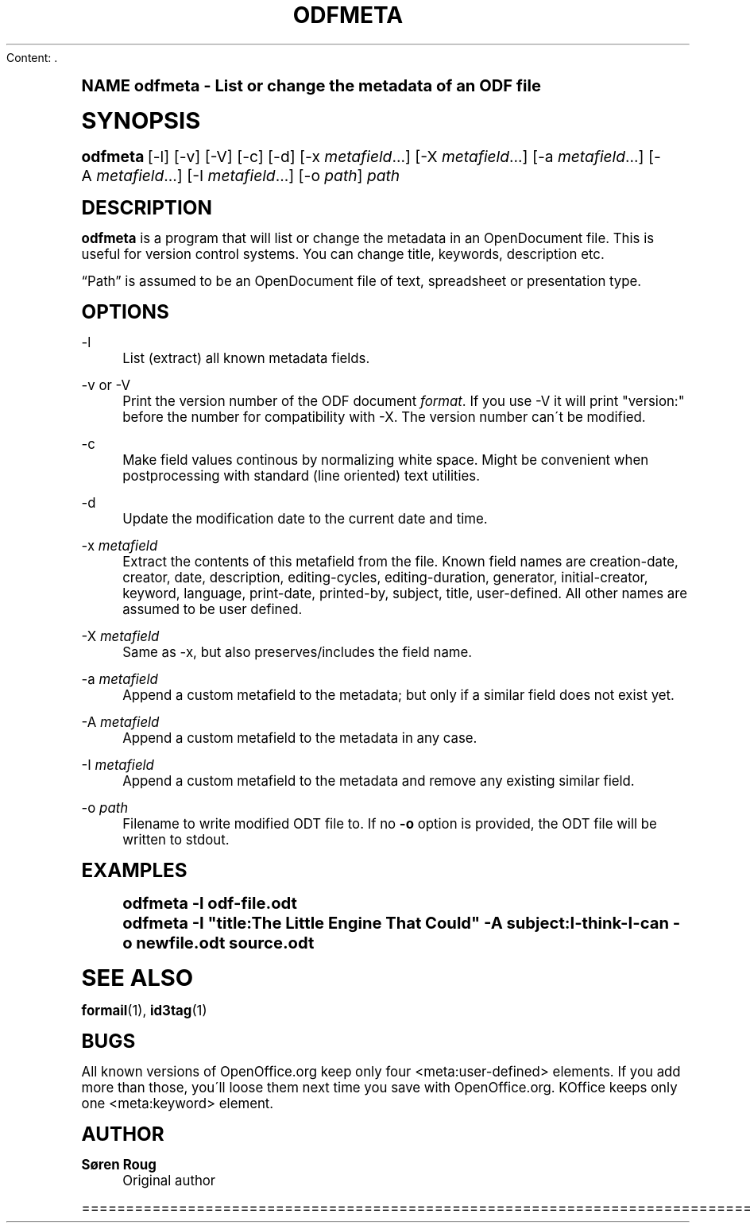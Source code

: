 Content: .\"     Title: odfmeta
.\"    Author: S\(/oren Roug
.\" Generator: DocBook XSL Stylesheets v1.74.0 <http://docbook.sf.net/>
.\"      Date: 03/15/2009
.\"    Manual: User commands
.\"    Source: odfpy
.\"  Language: English
.\"
.TH "ODFMETA" "1" "03/15/2009" "odfpy" "User commands"
.\" -----------------------------------------------------------------
.\" * (re)Define some macros
.\" -----------------------------------------------------------------
.\" ~~~~~~~~~~~~~~~~~~~~~~~~~~~~~~~~~~~~~~~~~~~~~~~~~~~~~~~~~~~~~~~~~
.\" toupper - uppercase a string (locale-aware)
.\" ~~~~~~~~~~~~~~~~~~~~~~~~~~~~~~~~~~~~~~~~~~~~~~~~~~~~~~~~~~~~~~~~~
.de toupper
.tr aAbBcCdDeEfFgGhHiIjJkKlLmMnNoOpPqQrRsStTuUvVwWxXyYzZ
\\$*
.tr aabbccddeeffgghhiijjkkllmmnnooppqqrrssttuuvvwwxxyyzz
..
.\" ~~~~~~~~~~~~~~~~~~~~~~~~~~~~~~~~~~~~~~~~~~~~~~~~~~~~~~~~~~~~~~~~~
.\" SH-xref - format a cross-reference to an SH section
.\" ~~~~~~~~~~~~~~~~~~~~~~~~~~~~~~~~~~~~~~~~~~~~~~~~~~~~~~~~~~~~~~~~~
.de SH-xref
.ie n \{\
.\}
.toupper \\$*
.el \{\
\\$*
.\}
..
.\" ~~~~~~~~~~~~~~~~~~~~~~~~~~~~~~~~~~~~~~~~~~~~~~~~~~~~~~~~~~~~~~~~~
.\" SH - level-one heading that works better for non-TTY output
.\" ~~~~~~~~~~~~~~~~~~~~~~~~~~~~~~~~~~~~~~~~~~~~~~~~~~~~~~~~~~~~~~~~~
.de1 SH
.\" put an extra blank line of space above the head in non-TTY output
.if t \{\
.sp 1
.\}
.sp \\n[PD]u
.nr an-level 1
.set-an-margin
.nr an-prevailing-indent \\n[IN]
.fi
.in \\n[an-margin]u
.ti 0
.HTML-TAG ".NH \\n[an-level]"
.it 1 an-trap
.nr an-no-space-flag 1
.nr an-break-flag 1
\." make the size of the head bigger
.ps +3
.ft B
.ne (2v + 1u)
.ie n \{\
.\" if n (TTY output), use uppercase
.toupper \\$*
.\}
.el \{\
.nr an-break-flag 0
.\" if not n (not TTY), use normal case (not uppercase)
\\$1
.in \\n[an-margin]u
.ti 0
.\" if not n (not TTY), put a border/line under subheading
.sp -.6
\l'\n(.lu'
.\}
..
.\" ~~~~~~~~~~~~~~~~~~~~~~~~~~~~~~~~~~~~~~~~~~~~~~~~~~~~~~~~~~~~~~~~~
.\" SS - level-two heading that works better for non-TTY output
.\" ~~~~~~~~~~~~~~~~~~~~~~~~~~~~~~~~~~~~~~~~~~~~~~~~~~~~~~~~~~~~~~~~~
.de1 SS
.sp \\n[PD]u
.nr an-level 1
.set-an-margin
.nr an-prevailing-indent \\n[IN]
.fi
.in \\n[IN]u
.ti \\n[SN]u
.it 1 an-trap
.nr an-no-space-flag 1
.nr an-break-flag 1
.ps \\n[PS-SS]u
\." make the size of the head bigger
.ps +2
.ft B
.ne (2v + 1u)
.if \\n[.$] \&\\$*
..
.\" ~~~~~~~~~~~~~~~~~~~~~~~~~~~~~~~~~~~~~~~~~~~~~~~~~~~~~~~~~~~~~~~~~
.\" BB/BE - put background/screen (filled box) around block of text
.\" ~~~~~~~~~~~~~~~~~~~~~~~~~~~~~~~~~~~~~~~~~~~~~~~~~~~~~~~~~~~~~~~~~
.de BB
.if t \{\
.sp -.5
.br
.in +2n
.ll -2n
.gcolor red
.di BX
.\}
..
.de EB
.if t \{\
.if "\\$2"adjust-for-leading-newline" \{\
.sp -1
.\}
.br
.di
.in
.ll
.gcolor
.nr BW \\n(.lu-\\n(.i
.nr BH \\n(dn+.5v
.ne \\n(BHu+.5v
.ie "\\$2"adjust-for-leading-newline" \{\
\M[\\$1]\h'1n'\v'+.5v'\D'P \\n(BWu 0 0 \\n(BHu -\\n(BWu 0 0 -\\n(BHu'\M[]
.\}
.el \{\
\M[\\$1]\h'1n'\v'-.5v'\D'P \\n(BWu 0 0 \\n(BHu -\\n(BWu 0 0 -\\n(BHu'\M[]
.\}
.in 0
.sp -.5v
.nf
.BX
.in
.sp .5v
.fi
.\}
..
.\" ~~~~~~~~~~~~~~~~~~~~~~~~~~~~~~~~~~~~~~~~~~~~~~~~~~~~~~~~~~~~~~~~~
.\" BM/EM - put colored marker in margin next to block of text
.\" ~~~~~~~~~~~~~~~~~~~~~~~~~~~~~~~~~~~~~~~~~~~~~~~~~~~~~~~~~~~~~~~~~
.de BM
.if t \{\
.br
.ll -2n
.gcolor red
.di BX
.\}
..
.de EM
.if t \{\
.br
.di
.ll
.gcolor
.nr BH \\n(dn
.ne \\n(BHu
\M[\\$1]\D'P -.75n 0 0 \\n(BHu -(\\n[.i]u - \\n(INu - .75n) 0 0 -\\n(BHu'\M[]
.in 0
.nf
.BX
.in
.fi
.\}
..
.\" -----------------------------------------------------------------
.\" * set default formatting
.\" -----------------------------------------------------------------
.\" disable hyphenation
.nh
.\" disable justification (adjust text to left margin only)
.ad l
.\" -----------------------------------------------------------------
.\" * MAIN CONTENT STARTS HERE *
.\" -----------------------------------------------------------------
.SH "Name"
odfmeta \- List or change the metadata of an ODF file
.SH "Synopsis"
.fam C
.HP \w'\fBodfmeta\fR\ 'u
\fBodfmeta\fR [\-l] [\-v] [\-V] [\-c] [\-d] [\-x\ \fImetafield\fR...] [\-X\ \fImetafield\fR...] [\-a\ \fImetafield\fR...] [\-A\ \fImetafield\fR...] [\-I\ \fImetafield\fR...] [\-o\ \fIpath\fR] \fIpath\fR
.fam
.SH "Description"
.PP
\fBodfmeta\fR
is a program that will list or change the metadata in an OpenDocument file\&. This is useful for version control systems\&. You can change title, keywords, description etc\&.
.PP

\(lqPath\(rq
is assumed to be an OpenDocument file of text, spreadsheet or presentation type\&.
.SH "Options"
.PP
\-l
.RS 4
List (extract) all known metadata fields\&.
.RE
.PP
\-v or \-V
.RS 4
Print the version number of the ODF document
\fIformat\fR\&. If you use \-V it will print "version:" before the number for compatibility with \-X\&. The version number can\'t be modified\&.
.RE
.PP
\-c
.RS 4
Make field values continous by normalizing white space\&. Might be convenient when postprocessing with standard (line oriented) text utilities\&.
.RE
.PP
\-d
.RS 4
Update the modification date to the current date and time\&.
.RE
.PP
\-x \fImetafield\fR
.RS 4
Extract the contents of this metafield from the file\&. Known field names are creation\-date, creator, date, description, editing\-cycles, editing\-duration, generator, initial\-creator, keyword, language, print\-date, printed\-by, subject, title, user\-defined\&. All other names are assumed to be user defined\&.
.RE
.PP
\-X \fImetafield\fR
.RS 4
Same as \-x, but also preserves/includes the field name\&.
.RE
.PP
\-a \fImetafield\fR
.RS 4
Append a custom metafield to the metadata; but only if a similar field does not exist yet\&.
.RE
.PP
\-A \fImetafield\fR
.RS 4
Append a custom metafield to the metadata in any case\&.
.RE
.PP
\-I \fImetafield\fR
.RS 4
Append a custom metafield to the metadata and remove any existing similar field\&.
.RE
.PP
\-o \fIpath\fR
.RS 4
Filename to write modified ODT file to\&. If no
\fB\-o\fR
option is provided, the ODT file will be written to stdout\&.
.RE
.SH "Examples"
.sp
.if n \{\
.RS 4
.\}
.fam C
.ps -1
.nf
.if t \{\
.sp -1
.\}
.BB lightgray adjust-for-leading-newline
.sp -1

odfmeta \-l odf\-file\&.odt
odfmeta \-I "title:The Little Engine That Could" \-A subject:I\-think\-I\-can \-o newfile\&.odt source\&.odt
.EB lightgray adjust-for-leading-newline
.if t \{\
.sp 1
.\}
.fi
.fam
.ps +1
.if n \{\
.RE
.\}
.SH "See Also"
.PP

\fBformail\fR(1),
\fBid3tag\fR(1)
.SH "Bugs"
.PP
All known versions of OpenOffice\&.org keep only four <meta:user\-defined> elements\&. If you add more than those, you\'ll loose them next time you save with OpenOffice\&.org\&. KOffice keeps only one <meta:keyword> element\&.
.SH "Author"
.PP
\fBS\(/oren Roug\fR
.RS 4
Original author
.RE

================================================================================
